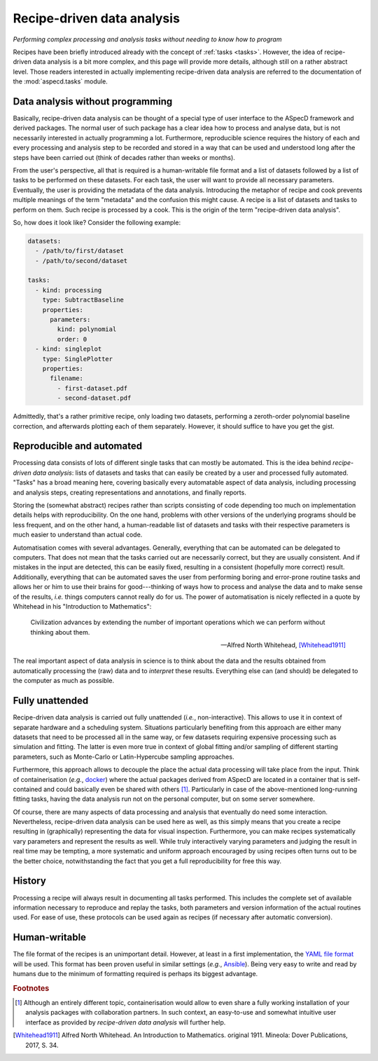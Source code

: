 .. _recipes:

===========================
Recipe-driven data analysis
===========================

*Performing complex processing and analysis tasks without needing to know how to program*

Recipes have been briefly introduced already with the concept of :ref:`tasks <tasks>`. However, the idea of recipe-driven data analysis is a bit more complex, and this page will provide more details, although still on a rather abstract level. Those readers interested in actually implementing recipe-driven data analysis are referred to the documentation of the :mod:`aspecd.tasks` module.


Data analysis without programming
=================================

Basically, recipe-driven data analysis can be thought of a special type of user interface to the ASpecD framework and derived packages. The normal user of such package has a clear idea how to process and analyse data, but is not necessarily interested in actually programming a lot. Furthermore, reproducible science requires the history of each and every processing and analysis step to be recorded and stored in a way that can be used and understood long after the steps have been carried out (think of decades rather than weeks or months).

From the user's perspective, all that is required is a human-writable file format and a list of datasets followed by a list of tasks to be performed on these datasets. For each task, the user will want to provide all necessary parameters. Eventually, the user is providing the metadata of the data analysis. Introducing the metaphor of recipe and cook prevents multiple meanings of the term "metadata" and the confusion this might cause. A recipe is a list of datasets and tasks to perform on them. Such recipe is processed by a cook. This is the origin of the term "recipe-driven data analysis".

So, how does it look like? Consider the following example:


.. code-block:: yaml

    datasets:
      - /path/to/first/dataset
      - /path/to/second/dataset

    tasks:
      - kind: processing
        type: SubtractBaseline
        properties:
          parameters:
            kind: polynomial
            order: 0
      - kind: singleplot
        type: SinglePlotter
        properties:
          filename:
            - first-dataset.pdf
            - second-dataset.pdf


Admittedly, that's a rather primitive recipe, only loading two datasets, performing a zeroth-order polynomial baseline correction, and afterwards plotting each of them separately. However, it should suffice to have you get the gist.


Reproducible and automated
==========================

Processing data consists of lots of different single tasks that can mostly be automated. This is the idea behind *recipe-driven data analysis*: lists of datasets and tasks that can easily be created by a user and processed fully automated. "Tasks" has a broad meaning here, covering basically every automatable aspect of data analysis, including processing and analysis steps, creating representations and annotations, and finally reports.

Storing the (somewhat abstract) recipes rather than scripts consisting of code depending too much on implementation details helps with reproducibility. On the one hand, problems with other versions of the underlying programs should be less frequent, and on the other hand, a human-readable list of datasets and tasks with their respective parameters is much easier to understand than actual code.

Automatisation comes with several advantages. Generally, everything that can be automated can be delegated to computers. That does not mean that the tasks carried out are necessarily correct, but they are usually consistent. And if mistakes in the input are detected, this can be easily fixed, resulting in a consistent (hopefully more correct) result. Additionally, everything that can be automated saves the user from performing boring and error-prone routine tasks and allows her or him to use their brains for good---thinking of ways how to process and analyse the data and to make sense of the results, *i.e.* things computers cannot really do for us. The power of automatisation is nicely reflected in a quote by Whitehead in his "Introduction to Mathematics":

   Civilization advances by extending the number of important operations which we can perform without thinking about them.

   -- Alfred North Whitehead, [Whitehead1911]_

The real important aspect of data analysis in science is to think about the data and the results obtained from automatically processing the (raw) data and to *interpret* these results. Everything else can (and should) be delegated to the computer as much as possible.


Fully unattended
================

Recipe-driven data analysis is carried out fully unattended (*i.e.*, non-interactive). This allows to use it in context of separate hardware and a scheduling system. Situations particularly benefiting from this approach are either many datasets that need to be processed all in the same way, or few datasets requiring expensive processing such as simulation and fitting. The latter is even more true in context of global fitting and/or sampling of different starting parameters, such as Monte-Carlo or Latin-Hypercube sampling approaches.

Furthermore, this approach allows to decouple the place the actual data processing will take place from the input. Think of containerisation (*e.g.*, `docker <https://www.docker.com/>`_) where the actual packages derived from ASpecD are located in a container that is self-contained and could basically even be shared with others [#fn1]_. Particularly in case of the above-mentioned long-running fitting tasks, having the data analysis run not on the personal computer, but on some server somewhere.

Of course, there are many aspects of data processing and analysis that eventually do need some interaction. Nevertheless, recipe-driven data analysis can be used here as well, as this simply means that you create a recipe resulting in (graphically) representing the data for visual inspection. Furthermore, you can make recipes systematically vary parameters and represent the results as well. While truly interactively varying parameters and judging the result in real time may be tempting, a more systematic and uniform approach encouraged by using recipes often turns out to be the better choice, notwithstanding the fact that you get a full reproducibility for free this way.


History
=======

Processing a recipe will always result in documenting all tasks performed. This includes the complete set of available information necessary to reproduce and replay the tasks, both parameters and version information of the actual routines used. For ease of use, these protocols can be used again as recipes (if necessary after automatic conversion).


Human-writable
==============

The file format of the recipes is an unimportant detail. However, at least in a first implementation, the `YAML file format <https://yaml.org/>`_ will be used. This format has been proven useful in similar settings (*e.g.*, `Ansible <https://www.ansible.com/>`_). Being very easy to write and read by humans due to the minimum of formatting required is perhaps its biggest advantage.

.. rubric:: Footnotes

.. [#fn1] Although an entirely different topic, containerisation would allow to even share a fully working installation of your analysis packages with collaboration partners. In such context, an easy-to-use and somewhat intuitive user interface as provided by *recipe-driven data analysis* will further help.

.. [Whitehead1911] Alfred North Whitehead. An Introduction to Mathematics. original 1911. Mineola: Dover Publications, 2017, S. 34.

